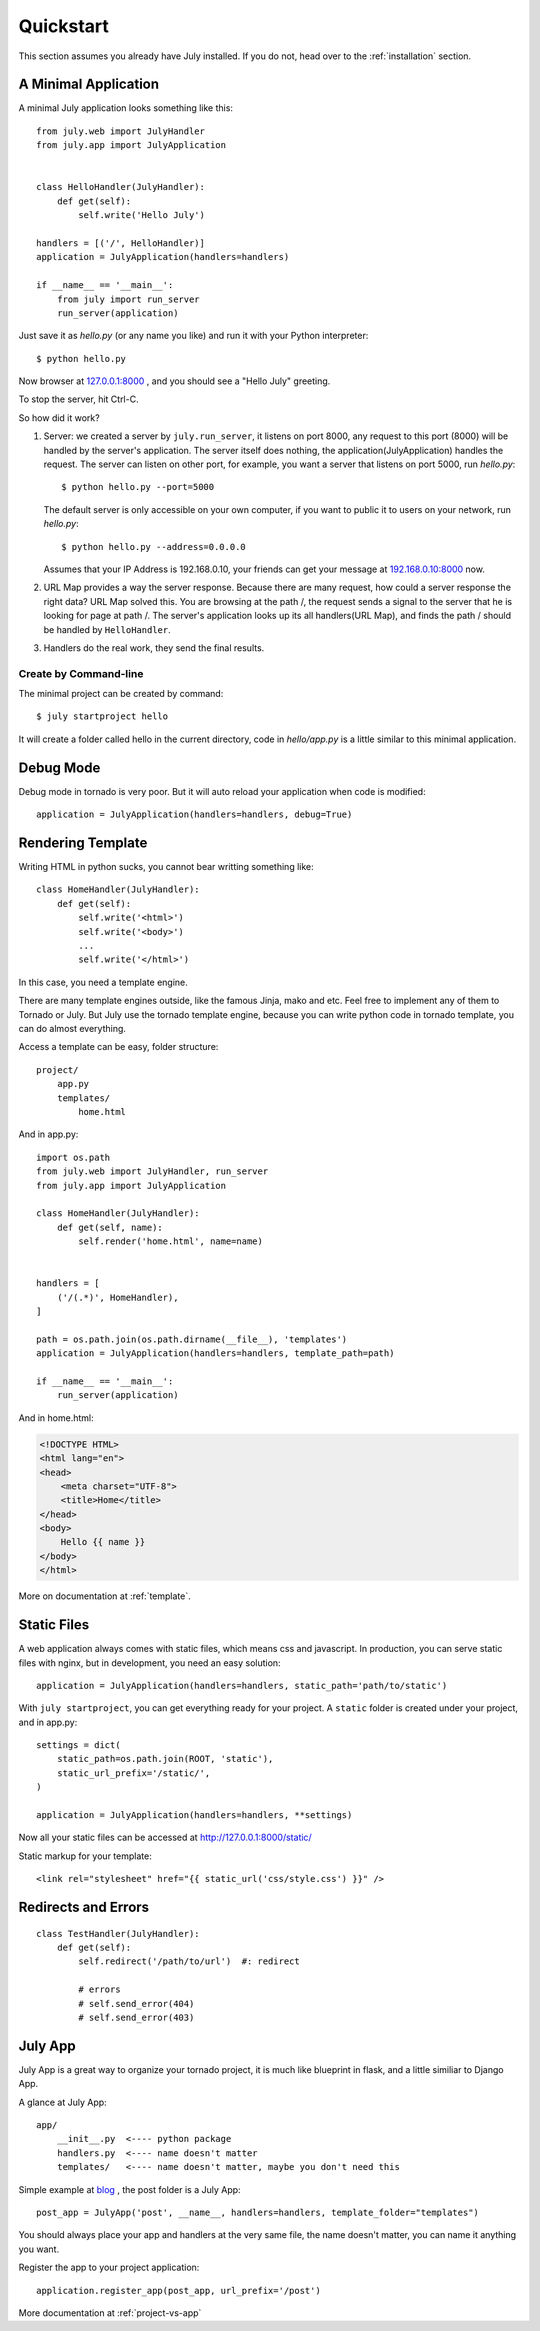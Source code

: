 .. _quickstart:

Quickstart
===========

This section assumes you already have July installed. If you do not,
head over to the :ref:`installation` section.


A Minimal Application
----------------------

A minimal July application looks something like this::

    from july.web import JulyHandler
    from july.app import JulyApplication


    class HelloHandler(JulyHandler):
        def get(self):
            self.write('Hello July')

    handlers = [('/', HelloHandler)]
    application = JulyApplication(handlers=handlers)

    if __name__ == '__main__':
        from july import run_server
        run_server(application)

Just save it as `hello.py` (or any name you like) and run it with your Python
interpreter::

    $ python hello.py

Now browser at `127.0.0.1:8000 <http://127.0.0.1:8000>`_ , and you should see
a "Hello July" greeting.

To stop the server, hit Ctrl-C.

So how did it work?

1. Server: we created a server by ``july.run_server``, it listens on port 8000,
   any request to this port (8000) will be handled by the server's application.
   The server itself does nothing, the application(JulyApplication) handles the request.
   The server can listen on other port, for example, you want a server that listens
   on port 5000, run `hello.py`::

    $ python hello.py --port=5000

   The default server is only accessible on your own computer, if you want to public
   it to users on your network, run `hello.py`::

    $ python hello.py --address=0.0.0.0

   Assumes that your IP Address is 192.168.0.10, your friends can get your message
   at `192.168.0.10:8000 <http://192.168.0.10:8000>`_ now.

2. URL Map provides a way the server response. Because there are many request,
   how could a server response the right data? URL Map solved this.
   You are browsing at the path /, the request sends a signal to the server
   that he is looking for page at path /. The server's application looks up its all
   handlers(URL Map), and finds the path / should be handled by ``HelloHandler``.

3. Handlers do the real work, they send the final results.


Create by Command-line
~~~~~~~~~~~~~~~~~~~~~~

The minimal project can be created by command::

    $ july startproject hello

It will create a folder called hello in the current directory, code in `hello/app.py`
is a little similar to this minimal application.


Debug Mode
-----------

Debug mode in tornado is very poor. But it will auto reload your application when code is
modified::

    application = JulyApplication(handlers=handlers, debug=True)


Rendering Template
-------------------

Writing HTML in python sucks, you cannot bear writting something like::

    class HomeHandler(JulyHandler):
        def get(self):
            self.write('<html>')
            self.write('<body>')
            ...
            self.write('</html>')

In this case, you need a template engine.

There are many template engines outside, like the famous Jinja, mako and etc. Feel free
to implement any of them to Tornado or July. But July use the tornado template engine,
because you can write python code in tornado template, you can do almost everything.

Access a template can be easy, folder structure::

    project/
        app.py
        templates/
            home.html

And in app.py::

    import os.path
    from july.web import JulyHandler, run_server
    from july.app import JulyApplication

    class HomeHandler(JulyHandler):
        def get(self, name):
            self.render('home.html', name=name)


    handlers = [
        ('/(.*)', HomeHandler),
    ]

    path = os.path.join(os.path.dirname(__file__), 'templates')
    application = JulyApplication(handlers=handlers, template_path=path)

    if __name__ == '__main__':
        run_server(application) 


And in home.html:

.. sourcecode:: html+jinja

    <!DOCTYPE HTML>
    <html lang="en">
    <head>
        <meta charset="UTF-8">
        <title>Home</title>
    </head>
    <body>
        Hello {{ name }}
    </body>
    </html>


More on documentation at :ref:`template`.

Static Files
-------------

A web application always comes with static files, which means css and javascript. In
production, you can serve static files with nginx, but in development, you need an
easy solution::

    application = JulyApplication(handlers=handlers, static_path='path/to/static')

With ``july startproject``, you can get everything ready for your project.
A ``static`` folder is created under your project, and in app.py::

    settings = dict(
        static_path=os.path.join(ROOT, 'static'),
        static_url_prefix='/static/',
    )

    application = JulyApplication(handlers=handlers, **settings)


Now all your static files can be accessed at http://127.0.0.1:8000/static/

Static markup for your template::

    <link rel="stylesheet" href="{{ static_url('css/style.css') }}" />


Redirects and Errors
---------------------

::

    class TestHandler(JulyHandler):
        def get(self):
            self.redirect('/path/to/url')  #: redirect

            # errors
            # self.send_error(404)
            # self.send_error(403)


July App
----------

July App is a great way to organize your tornado project, it is much like blueprint in flask,
and a little similiar to Django App.

A glance at July App::

    app/
        __init__.py  <---- python package
        handlers.py  <---- name doesn't matter
        templates/   <---- name doesn't matter, maybe you don't need this


Simple example at `blog <https://github.com/lepture/july/tree/master/example/blog>`_ ,
the post folder is a July App::

    post_app = JulyApp('post', __name__, handlers=handlers, template_folder="templates")

You should always place your app and handlers at the very same file, the name doesn't matter,
you can name it anything you want.

Register the app to your project application::

    application.register_app(post_app, url_prefix='/post')


More documentation at :ref:`project-vs-app`
